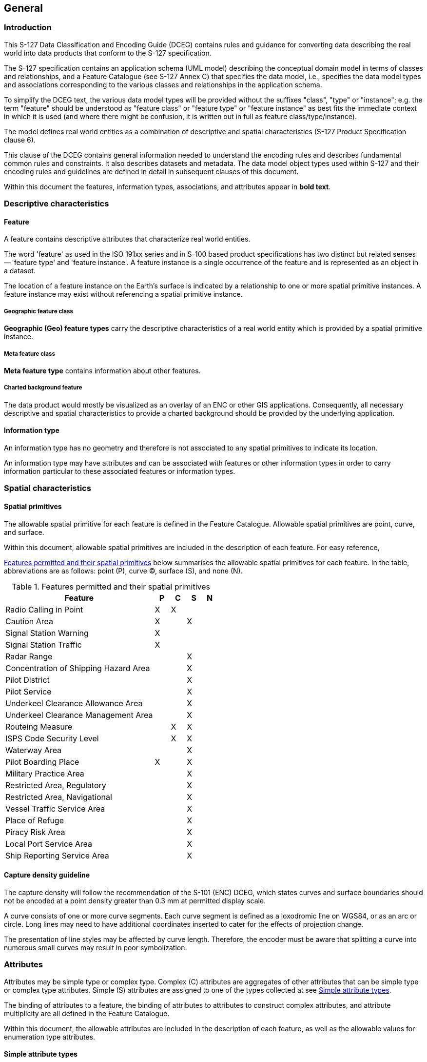 

== General

=== Introduction

This S-127 Data Classification and Encoding Guide (DCEG) contains
rules and guidance for converting data describing the real world into
data products that conform to the S-127 specification.

The S-127 specification contains an application schema (UML model)
describing the conceptual domain model in terms of classes and relationships,
and a Feature Catalogue (see S-127 Annex C) that specifies the data
model, i.e., specifies the data model types and associations corresponding
to the various classes and relationships in the application schema.

To simplify the DCEG text, the various data model types will be provided
without the suffixes "class", "type" or "instance"; e.g. the term
"feature" should be understood as "feature class" or "feature type"
or "feature instance" as best fits the immediate context in which
it is used (and where there might be confusion, it is written out
in full as feature class/type/instance).

The model defines real world entities as a combination of descriptive
and spatial characteristics (S-127 Product Specification clause 6).

This clause of the DCEG contains general information needed to understand
the encoding rules and describes fundamental common rules and constraints.
It also describes datasets and metadata. The data model object types
used within S-127 and their encoding rules and guidelines are defined
in detail in subsequent clauses of this document.

Within this document the features, information types, associations,
and attributes appear in *bold text*.

=== Descriptive characteristics

==== Feature

A feature contains descriptive attributes that characterize real world
entities.

The word 'feature' as used in the ISO 191xx series and in S-100 based
product specifications has two distinct but related senses -- 'feature
type' and 'feature instance'. A feature instance is a single occurrence
of the feature and is represented as an object in a dataset.

The location of a feature instance on the Earth's surface is indicated
by a relationship to one or more spatial primitive instances. A feature
instance may exist without referencing a spatial primitive instance.

===== Geographic feature class

*Geographic (Geo) feature types* carry the descriptive characteristics
of a real world entity which is provided by a spatial primitive instance.

===== Meta feature class

*Meta feature type* contains information about other features.

===== Charted background feature

The data product would mostly be visualized as an overlay of an ENC
or other GIS applications. Consequently, all necessary descriptive
and spatial characteristics to provide a charted background should
be provided by the underlying application.

==== Information type

An information type has no geometry and therefore is not associated
to any spatial primitives to indicate its location.

An information type may have attributes and can be associated with
features or other information types in order to carry information
particular to these associated features or information types.

=== Spatial characteristics

==== Spatial primitives

The allowable spatial primitive for each feature is defined in the
Feature Catalogue. Allowable spatial primitives are point, curve,
and surface.

Within this document, allowable spatial primitives are included in
the description of each feature. For easy reference,

<<table_2-1>> below summarises the allowable spatial primitives for
each feature. In the table, abbreviations are as follows: point (P),
curve (C), surface (S), and none (N).

[[table_2-1]]
.Features permitted and their spatial primitives
[cols="325,33,33,33,32"]
|===
h| Feature h| P h| C h| S h| N

| Radio Calling in Point                | X | X |   |
| Caution Area                          | X |   | X |
| Signal Station Warning                | X |   |   |
| Signal Station Traffic                | X |   |   |
| Radar Range                           |   |   | X |
| Concentration of Shipping Hazard Area |   |   | X |
| Pilot District                        |   |   | X |
| Pilot Service                         |   |   | X |
| Underkeel Clearance Allowance Area    |   |   | X |
| Underkeel Clearance Management Area   |   |   | X |
| Routeing Measure                      |   | X | X |
| ISPS Code Security Level              |   | X | X |
| Waterway Area                         |   |   | X |
| Pilot Boarding Place                  | X |   | X |
| Military Practice Area                |   |   | X |
| Restricted Area, Regulatory           |   |   | X |
| Restricted Area, Navigational         |   |   | X |
| Vessel Traffic Service Area           |   |   | X |
| Place of Refuge                       |   |   | X |
| Piracy Risk Area                      |   |   | X |
| Local Port Service Area               |   |   | X |
| Ship Reporting Service Area           |   |   | X |
|===

==== Capture density guideline

The capture density will follow the recommendation of the S-101 (ENC)
DCEG, which states curves and surface boundaries should not be encoded
at a point density greater than 0.3 mm at permitted display scale.

A curve consists of one or more curve segments. Each curve segment
is defined as a loxodromic line on WGS84, or as an arc or circle.
Long lines may need to have additional coordinates inserted to cater
for the effects of projection change.

The presentation of line styles may be affected by curve length. Therefore,
the encoder must be aware that splitting a curve into numerous small
curves may result in poor symbolization.

=== Attributes

Attributes may be simple type or complex type. Complex ++(C)++ attributes
are aggregates of other attributes that can be simple type or complex
type attributes. Simple (S) attributes are assigned to one of the
types collected at see <<sec_2.4.1>>.

The binding of attributes to a feature, the binding of attributes
to attributes to construct complex attributes, and attribute multiplicity
are all defined in the Feature Catalogue.

Within this document, the allowable attributes are included in the
description of each feature, as well as the allowable values for enumeration
type attributes.

[[sec_2.4.1]]
==== Simple attribute types

Each simple attribute (S) is assigned to one of attribute types in
<<table_2-2>> (in alphabetic order):

[[table_2-2]]
.Simple attribute types
[cols="a,a,a"]
|===
h| Abbreviation h| Attribute type h| Description

| BO | Boolean | A value representing binary logic. The value can
be either True or False. The default state for Boolean type attributes
(i.e. where the attribute is not populated for the feature) is False.
| CL | Code List | A type of flexible enumeration (see "EN" below).
A code list type is a list of literals which may be extended only
in conformance with specified rules. Attributes of a code list type
may take values from the list or other values which are defined according
to the rules. The rules should be part of the specification of the
individual codelist type. A code list could either be closed (fixed)
or open (extensible).

A code list type has the following properties: 1. A description of
the code list type, 2. The URI where the list could be found, and
3. An encoding instruction.
| DA | Date | A date provides values for year, month and day according
to the Gregorian Calendar.

[example]
19980918 (YYYYMMDD)
| DT | Date and Time | A DateTime is a combination of a date and a
time type.

[example]
19850412T101530 (YYYYMMDDThhmmss)
| EN | Enumer-ation | A fixed list of valid identifiers of named literal
values. Attributes of an enumerated type may only take values from
this list.
| IN | Integer | A signed integer number. The representation of an
integer is encapsulation and usage dependent.

Integer attribute values must not be padded by non-significant zeroes.
For example, for a number of 19, the value populated for the attribute
must be 19 and not 019.

[example]
29, -65547
| RE | Real | A signed real (floating point) number consisting of
a mantissa and an exponent. The representation of a real is encapsulation
and usage dependent.

Real attribute values must not be padded by non-significant zeroes.
For example, for a signal period of 2.5 seconds, the value populated
for the attribute signal period must be 2.5 and not 02.50.
4
[example]
23.501, -0.0001234, -23.0, 3.141296
| TD | Truncated Date | One or more significant components of the
modelling date are omitted.

[example]
pass-format:metanorma[----02--] (Year and date not encoded)

The exact format depends on the encoding.

A GML dataset would use a GML built-in type
and encode it as

<gMonth>pass-format:metanorma[--02]<gMonth>.

An 8211 data format based dataset would truncated encode the date
as pass-format:metanorma[----02--].
| TE | Free text | A CharacterString is an arbitrary-length sequence
of characters including accents and special characters from a repertoire
of one of the adopted character sets.
| TI | Time | A time is given by an hour, minute, and second. Time
zone according to UTC is optional. Character encoding of a time is
a string that follows the local time.

[example]
183059 or 183059+0100 or 183059Z
|

| URL
| A uniform resource locator (URL) is a URI that provides a means
of locating the resource by describing its primary access mechanism
(RFC 3986).

[example]
http://registry.iho.int

|

| URN
| A persistent, location-independent, resource identifier that follows
the syntax and semantics for URNs specified in RFC 2141.

[example]
urn:mrn:iho:s127:1:0:0:RouteingMeasure

|===

==== Mandatory attributes

Some attributes are mandatory and must be populated for a given feature.
There are some reasons why attribute values may be considered mandatory:

* They are fundamental to the definition of a feature;
* They are required to support the correct portrayal of a feature
instance;
* Certain features make no logical sense without specific attributes;
* Some attributes are required for safety of navigation.

Within this document, mandatory attributes are those with a multiplicity
of 1,1 or 1,n (n>1) or 1,*. The attribute multiplicity is identified
in the description of each feature class.

For easy reference, <<table_2-3>> summarises the mandatory attributes
for each feature.

[[table_2-3]]
.Mandatory attributes for feature classes
[cols="211,360"]
|===
h| Feature h| Mandatory Attributes

| Radio Calling in Point              | trafficFlow
| Restricted Area Navigational        | restriction
| Signal Station Warning              | categoryOfSignalStationWarning
| Signal Station Traffic              | categoryOfSignalStationTraffic
| Pilot Service                       | remotePilot
| Underkeel Clearance Management Area | dynamicResource
| Routeing Measure                    | categoryOfRouteingMeasure
| ISPS Code Security Level            | ispsLevel
| Waterway Area                       | dynamicResource
| Local Port Service Area             | requirementsForMaintenanceOfListeningWatch
| Ship Reporting Service Area         | requirementsForMaintenanceOfListeningWatch
| Vessel Traffic Service Area         | requirementsForMaintenanceOfListeningWatch
| Text Placement                      | textJustificationexactly one of: textType, text

|===

==== Conditional attributes

The feature classes or information types do not contain conditional
attributes.

Complex attributes which are assigned to feature classes or information
types have at least one sub-attribute which is mandatory (or conditionally
mandatory). Mandatory sub-attributes of complex attributes have not
been included in <<table_2-3>>. Where the sub-attribute of a complex
attribute is conditional, this is indicated in the Remarks sub-clause
for the relevant feature class entries in Clause 5.

[[sec_2.4.4]]
==== Missing attribute values

Where a value of a mandatory attribute is not known, the attribute
must be populated with an empty (null) value.

Where the value of a non-mandatory attribute is not known, the attribute
must not be included in the dataset.

==== Multiplicity

In order to control the number of allowed attribute values or sub-attribute
instances within a complex attribute, S-100 uses the concept of multiplicity.
This defines lower and upper limits for the number of values, whether
the order of the instances is significant, and if an attribute is
mandatory. Common examples are shown in <<table_2-4>>:

Format: MinOccurs, MaxOccurs (a ++*++ indicates that infinite instances
are possible, the term (ordered) indicates that the order of the provided
instances is significant)

[[table_2-4]]
.Multiplicity of attributes
[cols="27,88"]
|===
h| Multiplicity h| Explanation

| 0,1 | An instance is not required; if provided there must only be one instance.
| 1,1 | An instance is required and there must only be one instance.
| 0,* | An instance is not required and there can be an infinite number of instances.
| 1,* | An instance is required and there can be an infinite number of instances.
| 1,* (ordered)
| An instance is required and there can be an infinite number of instances,
the order of which is significant.
| 2,2 | Two instances are required and there must be no more than two.

|===

==== Spatial attribute types

Spatial attribute types must contain a referenced geometry and may
be associated with spatial quality attributes. Each spatial attribute
instance must be referenced by a feature instance or another spatial
attribute instance.

===== Quality of spatial attributes

The quality of spatial attributes in S-127 is described in a
*Quality of Non-Bathymetric Data* meta-feature. This meta-feature
defines areas within which uniform assessment exists for the quality.
It is described in detail later in this document.

If the spatial quality attributes for an individual instance of a
spatial primitive differ from the quality indicated in the overlying
*Quality of Non-Bathymetric Data* meta-feature, the quality attributes
for that instance are carried in an information class called
*spatial quality*. Only points and curves can be associated with
*spatial quality*. S-127 does not use multi-points. Currently, no
use case for associating surfaces with spatial quality attributes
is known, therefore this is prohibited. Vertical uncertainty is prohibited
for curves as this dimension is not supported by curves.

NOTE: S-127 does not make use of the S-101
*Quality of Bathymetric Data* meta-feature since depth range uncertainties
are not needed. The *Quality of Non-Bathymetric Data* meta-feature
has all the quality attributes needed by S-127.

[[fig_1]]
.Spatial quality information
image::figure-1.png[]

==== Portrayal feature attributes

Marine Traffic Management data products will be used within ECDIS
where ENC data is displayed based on the rules defined within the
S-101 Portrayal Catalogue. While most ECDIS portrayal is based on
attributes describing the instance of a particular feature in the
real world, certain feature attributes are used in portrayal rules
to provide additional functionality in the ECDIS. <<table_2-5>> provides
a list of attributes which have been adopted from the S-101 (ENC)
product specification and which have specific influence on portrayal.

[[table_2-5]]
.Attributes which have effects on portrayal
[cols="214,363"]
|===
h| Attribute h| Effects on portrayal
| *displayName*
| This Boolean attribute determines if the text for a name should
be displayed. If not populated the default rules provided in the portrayal
catalogue will be used.
| *information*
| Population of this complex attribute will result in the display
of the magenta information symbol to highlight additional information
to the user.
| *pictorialRepresentation*
| The population of this Text attribute will result in the display
of the magenta information symbol to highlight additional information
to the user.
| *textContent*
| The population of this complex attribute will result in the display
of the magenta information symbol to highlight additional information
to the user.

|===

[NOTE,keep-separate=true]
====
Since S-127 data is scale-independent, the S-101 attribute scaleMinimum
is superfluous and not used in S-127 datasets except for the cartographic
feature TextPlacement.
====

==== Textual information

Textual information may provide additional information essential to
understand the presence of the Marine Traffic Management and other
features of an S-127 product. This information may also provide legal
information pertaining to the S-127 product features.

===== Specialized information types for common kinds of textual information

The information types *Restrictions, Recommendation, Regulations*,
or *NauticalInformation* must be used to encode text information when
the DCEG allows them to be associated to the feature or information
type and the information is of the appropriate kind
(a restriction, regulation, etc.).

In exceptional circumstances and only if the use of the information
types *Restrictions, Recommendation,* or *Regulations* is not sufficient,
*NauticalInformation* can be used to encode additional textual information
associated to a feature or a group of features.

In some cases, there may be a specialized attribute that is specifically
intended for the data in question. If an appropriate specialized attribute
is available, it must be used in preference to *information* or *textContent*.
For example, feature names will generally be encoded in the *name*
sub-attribute of complex attribute *featureName*, instead of *information*++->++*text*.

===== Textual information attributes

Textual information which is not appropriate for any of the Text-type
attribute (or sub-attribute) allowed for the feature/information type
should be encoded using either *information* or *textContent* complex
attributes. Generally, either *information* or *textContent* is allowed,
but not both.

===== Languages

Both *information* and *textContent* define a *language* sub-attribute
for specifying the language in which the text is encoded.

The exchange language for textual information should be English; therefore
it is not required to populate the sub-attribute *language* for an
English version of textual information.

Languages other than English may be used as a supplementary option,
for which *language* must be populated with an appropriate value to
indicate the language.

When a national language is used in the textual attributes, the English
translation must also exist.

===== Minimal use of generalized text attributes

The complex attributes *information* and *textContent* must not be
used when it is possible to encode the information by means of any
other attribute. The population of these attributes provides symbols
on an ECDIS screen. Therefore producers should carefully consider
use of these attributes as the symbol may contribute significantly
to ECDIS screen clutter and text attributes should be populated only
when the content conveys useful information.

===== Short textual information

The *text* sub-attribute of complex attribute *information* should
generally be used for short notes or to transfer information which
cannot be encoded by other attributes, or to give brief information
about a feature. The use of the complex attribute *information* as
a stand-alone complex attribute is intentionally limited to the information
types *ContactDetails, Applicability, NonStandardWorkingDay,* and
*ServiceHours,* which do not need the additional attributes defined
in *textContent*. The reason for the limited use of *information*
as a stand-alone complex attribute is to provide a structured and
harmonised approach to textual information within the S-127 product
data sets.

The text populated in *text* must not exceed 300 characters. Character
strings contained in *text* sub-attribute must be UTF-8 character
encoding.

If the *text* sub-attribute of *information* is populated, the *headline*,
*fileReference*, and *fileLocator* sub-attributes must not be populated.

===== Complex or lengthy textual information

More complex encodings of text may use either *information* or *textContent*.
The feature catalogue and the feature/information type definitions
in this DCEG indicate whether *information* or *textContent* is allowed.

The complex attribute *textContent* also has *information* as a complex
sub-attribute. If a short note must be encoded in a feature or information
type which has only *textContent* as an attribute, it should be encoded
as *textContent*++->++*information*++->++*text*.

Complex text information, such as text longer than 300 characters,
formatted text, or HTML extracts from shipping regulations, must be
encoded in a file named in either *information*++->++*fileReference*
or *textContent*++->++*information*++->++*fileReference*. The construction
*textContent*++->++*information*++->++*fileReference* should be used
if the feature/information type provides *textContent* as complex
attribute.

The complex attribute *information* defines an optional sub-attribute
*headline* which may be used for a short title not exceeding 60 characters.
The content should be short but informative -- if the textual information
is divided into sections, the most relevant section header from the
referenced content may be a good choice for *headline*.

The complex attribute *textContent* defines an optional sub-attribute
*categoryOfText* for indicating whether the text is the full text
from the source, an extract from the source, or a summary prepared
by the encoder. Populating *categoryOfText* is recommended whenever
the textual information is taken or summarized from a law or regulation.

If it is considered necessary to include a description of the source
of the textual information, the sub-attribute *sourceIndication* of
*textContent* must be used. Encoding a description of the source is
strongly recommended for textual information whose source is considered
as information the end-user must have, e.g., because the date of issue
must be conveyed or because it cites official regulations which are
frequently updated.

COMMENT: Some government documents are frequently updated, e.g., the
U.S. Electronic Code of Federal Regulations, which is currently updated
every working day even though a particular section may be stable for
years.

==== Attributes referencing external files

===== Predefined derived types

<<table_2-6>> presents the following predefined derived types which
are described in S-100 (§ 1-4.6 in Edition 4.0.0):

[[table_2-6]]
.Predefined derived types
[cols="45,412,105"]
|===
h| Name h| Description h| Derived from

| URI
a| A uniform resource identifier which character encoding shall follow
the syntax rules as defined in RFC 3986.

[example]
http://registry.iho.int
| CharacterString
| URL
a| A uniform resource locator (URL) is a URI that provides a means
of locating the resource by describing its primary access mechanism
(RFC 3986).

[example]
http://registry.iho.int

| URI
| URN
a| A persistent, location-independent, resource identifier that follows
the syntax and semantics for URNs specified in RFC 2141.

[example]
urn:iho:s101:1:0:0:AnchorageArea

| URI

|===

===== Reference to textual files

The information types *Restrictions, Recommendation, Regulations,
NauticalInformation* should be used to encode textual information.

The files referenced by *textContent*, sub-complex attribute *information*
and its sub attribute *fileReference* must be ++*++.TXT, ++*++.HTM
or ++*++.XML files, and may contain formatted text. It is up to the
Producing Authority to determine the most suitable means of encoding
a particular piece of text. Files must only use UTF-8 character encoding
even when the sub-attribute *language* is populated with a language
other than English.

If it is necessary to indicate a specific section within a large text
file, this may be done by encoding the location in the *fileLocator*
sub-attribute of *information*, as described in <<table_2-7>>.

[[table_2-7]]
.Locators for external files
[cols="40,94,435"]
|===
h| Format h| File extension h| Content of fileLocator
| Text | TXT | The offset of the start of the section relative to
the beginning of the file (the first character in the file has offset 0).
| HTML | HTM | The HTML fragment identifier, i.e., the value of the
HTML _name_ or _id_ attribute of the target (as defined in the relevant
HTML specification).
| XML | XML | The XML fragment identifier as defined in the relevant
specification, e.g., the value of an _xml:id_ attribute.

|===

===== Reference to external sources

References to Internet sources should be encoded using the *onlineResource*
sub-attribute of *textContent*. Encoders should be aware that systems
may not be able to access the Internet, so *onlineResource* should
be used only for non-essential information.

Only sources that can be certified as secure should be provided.

===== Reference to graphics

If it is required to indicate a graphic, the complex attribute *graphic*
must be used. The sub-attribute *pictorialRepresentation* must be
used to indicate the file name (without the path) of the external
graphical file. Graphic files that form part of the data product must
be content with the characteristics collected in <<table_2-8>>.

[[table_2-8]]
.Graphics Characteristics
[cols="291,284"]
|===
h| Characteristics h| Values
| Recommended Resolution: | 96 DPI
| Minimum Size x,y:       | 200,200 pixels
| Maximum Size x,y:       | 800,800 pixels
| Bit Depth:              | 8 Bit Indexed Colour
| Compression:            | LZW
| Format:                 | Tiff 6.0
| File size
| Minimum, consider that 10 Mb is the maximum allowable size of a
dataset

|===

Additional information about the graphic file may be encoded in other
sub-attributes of attribute *graphic*, as described in see <<sec_2.4.13>>.

==== Dates

Dates may be complete or truncated values. The definition of the attribute
will indicate if it must take a complete value (type _Date_ or _DA_)
or is allowed to take a truncated value (type _S100_TruncatedDate_
or _TD_). Complete and truncated dates are different value types (see
S-100 § 1-2 Table 1-2; also <<table_2-9>> of this DCEG).

For attributes that use the complete date type (type _Date_ or _DA_),
all their components (year, month, and day) must be specified.

For attributes that use the truncated date type (type _S100_TruncatedDate_
or _TD_), zero, one, or two of the year/month/day components may be
omitted. If the year component is included, it must be specified using
exactly 4 digits.

[[sec_2.4.10.1]]
===== Complete Dates (Informative)

Complete date values must be encoded in conformance with the Date
format as specified in S-100 Ed. 4.0.0 (§§ 1-4.5.2) which is the same
as the DA format in <<table_2-2>> in this document. The data values
have to be provided in accordance with the Gregorian Calendar starting
with four digits for the year, two digits for the month and two digits
for the day.

====
The date 18 September 2010 is encoded as follows:

In the ISO 8211 format: 20100918

In the GML format: <date>2010-09-18</date>
====

[[sec_2.4.10.2]]
===== Truncated Dates (Informative)

In Truncated Dates one or more components (year, month, or day) of
the date is not specified. Truncated date values must be encoded in
conformance with the S100_TruncatedDate format or equivalent as specified
in S-100 Ed. 4.0.0 (§§ 1-4.5.2 and 3-9) which is the same as the _TD_
format in <<table_2-2>> in this document. If encoding attributes which
can take truncated date values (e.g., *fixedDateRange*, *periodicDateRange*,
*reportedDate*) and no specific year, month, or day is required, the
values must be encoded in conformance with the truncated date format
as specified in S-100 (§§ 1-4.5.2 and 3-9 in Edition 4.0.0) which
defines a default format (for ISO 8211) but also allows the use of
built-in types.

To encode partial dates in the GML and ISO 8211 data formats:

[[table_2-9]]
.Date encoding in GML and ISO 8211 data formats
[cols="3"]
|===
h| Description h| ISO 8211 h| GML
| No specific year, same day each year   | pass-format:metanorma[----MMDD] | <gMonthDay>pass-format:metanorma[--MM-DD]</gMonthDay>
| No specific year, same month each year | pass-format:metanorma[----MM--] | <gMonth>pass-format:metanorma[--MM]</gMonth>
| No specific day                        | pass-format:metanorma[YYYYMM--] | <gYearMonth>YYYY-MM</gYearMonth>
| No specific month and no specific day  | pass-format:metanorma[YYYY----] | <gYear>YYYY</gYear>

|===

NOTE: YYYY = calendar year; MM = month; DD = day.

The dashes (-) indicating that the year, month, or date which is not
specified must be included in the encoding (with no space between
the dashes).

===== Start and end of ranges

In accordance with S-100 Ed. 4.0.0 § 3-8, the start and end instants
of a range or period are included in the range or period.

[example]
If the beginning of a date range is encoded as the complete date 01
January 2016, the period begins at 00:00:00 on 1 January 2016, and
the whole of New Year's Day is included in the period. If the end
of the date range is encoded as 01 January 2016, the period ends at
24:00:00 on 1 January 2016, i.e., again the whole of New Year's Day
is included in the period.

[example]
If the beginning of a period is encoded in truncated date format as
pass-format:metanorma[----01--] (i.e., year and day not specified),
the period begins at 00:00:00 on 1 January each year. If the end of
the period is encoded as pass-format:metanorma[----01--], the period
ends at 24:00:00 on 31 January each year.

NOTE: Particular care should be taken if the start or end date is
28 or 29 February. S-100 Ed. 4.0.0 § 3-8 explains the implications
for end of February. For example, the truncated date
pass-format:metanorma[----02--] will be interpreted as 29 February
in leap years and 28 February in non-leap years, while
pass-format:metanorma[----0228] will be interpreted as 28 February
in every year.

NOTE: In accordance with ISO practice, 00:00:00 means midnight at
the start of a day and 24:00:00 means midnight at the end of a day.

[[sec_2.4.10.4]]
===== Schedules

Weekly service schedules of a feature can be comprehensively described
by using the information types *ServiceHours* and *NonStandardWorkingDay*.

[example]
A feature service is available under normal operation status 24 hours/day
on Monday and Wednesday and from 08:00 to 16:00 LT from Thursday to
Saturday. The service is not available on public holidays and the
5 of August of each year.

[pseudocode%unnumbered]
====
*ServiceHours*
	*scheduleByDayOfWeek*
		*categoryOfSchedule* =1 (normal operation)
		*timeIntervalsByDayofWeek*
			*dayOfWeek* =2(Monday), 4(Wednesday)
			*dayOfWeekIsRange* =0 (false)
			*timeOfDayStart* = 000000
			*timeOfDayEnd* = 240000
		*timeIntervalsByDayofWeek*
			*dayOfWeek* =5(Thursday), 7(Saturday)
			*dayOfWeekIsRange* =1 (true)
			*timeOfDayStart* = 080000
			*timeOfDayEnd* = 160000
*NonStandardWorkingDay*
	*dateFixed* = pass-format:metanorma[----0805] (5 August)
	*dateVariable* = public holidays
====

The above example would be encoded in the Edition 1.0.x GML format
as follows:

[source%unnumbered]
--
<S127:ServiceHours gml:id="(GML ID of ServiceHours)">
  <scheduleByDayOfWeek>
    <categoryOfSchedule>normal operation</categoryOfSchedule>
    <timeIntervalsByDayOfWeek>
      <dayOfWeek>Monday</dayOfWeek>
      <dayOfWeek>Wednesday</dayOfWeek>
      <dayOfWeekIsRange>0</dayOfWeekIsRange>
      <timeOfDayStart>00:00:00</timeOfDayStart>
      <timeOfDayEnd>24:00:00</timeOfDayEnd>
    </timeIntervalsByDayOfWeek>
    <timeIntervalsByDayOfWeek>
      <dayOfWeek>Thursday</dayOfWeek>
      <dayOfWeek>Saturday</dayOfWeek>
      <dayOfWeekIsRange>0</dayOfWeekIsRange>
      <timeOfDayStart>08:00:00</timeOfDayStart>
      <timeOfDayEnd>16:00:00</timeOfDayEnd>
    </timeIntervalsByDayOfWeek>
  </scheduleByDayOfWeek>
  <partialWorkingDay xlink:href="(reference to NonStandardWorkingDay)"/>
</S127:ServiceHours>

<S127:NonStandardWorkingDay gml:id="(GML ID of NonStandardWorkingDay)">
  <dateFixed><gMonthDay>--08-05</gMonthDay></dateFixed>
  <dateVariable>public holidays</dateVariable>
  <theServiceHours_nsdy xlink:href="(reference to ServiceHours)"/>
</S127:NonStandardWorkingDay>
--

If the days of week are known but the hours of availability are unknown,
there is no time attribute. Twenty-four availability is indicated
by encoding the availability period as 000000-240000. Special cases
such as unknown schedules can be explained in the *textContent* or
*information* attribute of *ServiceHours*.

To encode two or more periods within the same day, repeat the *timeOfDayStart*
and *timeOfDayEnd* attributes. If one of the times is not known, it
may be nilled as described in see <<sec_2.4.4>>.

For example, to encode open hours of 8 a.m. to 12 noon and 1 p.m.
to 5 p.m. on Thursdays and Saturdays:

[pseudocode%unnumbered]
====
*timeIntervalsByDayofWeek*

	*dayOfWeek* =5(Thursday), 7(Saturday)
	*dayOfWeekIsRange* =1 (true)
	*timeOfDayStart* = 080000
	*timeOfDayStart* = 130000
	*timeOfDayEnd* = 120000
	*timeOfDayEnd* = 170000

====

The order of repeated *timeOfDayStart* and *timeOfDayEnd* attributes
is significant, since intervals are specified by matching them pairwise
in order.

UTC is indicated by the Z suffix. The absence of the Z suffix indicates
local time.

==== Times

If it is required to provide information of the start time and end
time of an active period of a feature, it must be encoded using the
attributes *timeOfDayStart* and *timeOfDayEnd*. The order has significance.

==== Combination of date schedules and times

Schedule information can also include time of day. The complex attribute
*timeIntervalsByDayofWeek* also includes *timeOfDayStart* and *timeOfDayEnd*
attributes to encode the daily start and end times of service. Complete
instructions on how to encode schedules are described in see <<sec_2.4.10.4>>.

[[sec_2.4.13]]
==== Graphic information

A graphic file should be appropriate for the purpose and should supplement
the information in terms of navigational relevance. Preferably, the
graphic should provide perspective relevant to the view of the mariner.
Graphics should be such that all the information in the graphic is
legible in the application display.

Graphic information must be encoded using the complex attribute *graphic*.
The simple sub-attribute *pictureInformation* should be used to provide
credits to the picture creator, copyright owner etc.

The source date can either be of a complete date (see <<sec_2.4.10.1>>)
or truncated date (see <<sec_2.4.10.2>>) type.

Assuming that graphic information provides a coastal view, mariners
are interested in knowing from which point on sea that graphic has
been taken. The complex attribute *bearingInformation* (see <<sec_2.4.13.1>>)
provides all necessary information.

[[sec_2.4.13.1]]
===== Bearing information

The most accurate information should be provided if it is necessary
to indicate a position from where a picture has been taken. *information*
is a sub-complex attribute of *bearingInformation* and should be used
to specify that no bearing information can be provided whenever such
is the case. The sub-attributes *sectorBearing* and *orientation*
can be used to describe a certain level of inaccuracy in the position
determination.

[[sec_2.5]]
=== Associations

==== Introduction

An association expresses a relationship between two classes - features,
information types, or a feature and an information type. Objects in
the dataset (instances of feature/information types) are related only
if the link between them is encoded in the dataset.

[example]
An *Authority* information type provides the responsible authority
information to the abstract *SupervisedArea* feature. An association
named Service Control (*srvControl*) is used to relate the two classes;
roles are used to convey the meaning of the relationship. The association
is inherited by subclasses of *SupervisedArea* and is thereby available
to its subclass *MilitaryPracticeArea*.

[[fig_2]]
.Information association relating a feature to an information type
image::figure-2.png[]

An association end may have a multiplicity which describes how many
instances the feature or information type instance at the other end
is allowed to are to link to. In <<fig_2>>, any single instance of
*Authority* may link to any number of *MilitaryPracticeArea* instances.

==== Association names

The association name is normally provided by the UML diagram at the
middle of the connection line/arrow between the two involved classes
and can be obtained from the feature and information type tables provided
in this document).

Association names may be omitted in the UML diagrams for the following
reasons:

. the association is defined by an association class, see <<sec_2.5.4>>
(the name of the association class is used);

. to avoid cluttering the diagram -- however, the name is always documented
in the feature/information type tables.

==== Association roles

Either or both association ends can have a name (role). In <<fig_2>>
the roles are *controlledService* and *controlAuthority*. This association
expresses the relationship that a *SupervisedArea* (i.e., its subclasses,
because *SupervisedArea* is an abstract feature and there cannot be
any direct instances of *SupervisedArea*) may have zero or one controlling
*Authorit(ies),* and an *Authority* may be responsible for any number
of *MilitaryPracticeAreas* (or other subclasses of *SupervisedArea*).

Roles may be also omitted from the diagram to reduce clutter -- again,
the role name is documented in the feature/information type tables.

NOTE: Instead of documenting every single role, Product Specifications
may describe rules for defining default roles.

[[sec_2.5.4]]
==== Association classes

Association classes allow relationships to be characterized by one
or more attributes. The attributes of the association class belong
to the association itself, not to any of the features or information
types it connects. An association class is both an association and
a class. Within an S-127 product the association classes
*Permission Type* and *Inclusion Type* may be used for relating vessel
classes to feature and information types.

===== Permission Type

This association class specifies the relationship of the vessel class
to a feature, e.g., whether access to a feature (or use of a facility)
is prohibited or permitted for a specified class of vessel. The class
of vessel is described by the simple and complex attributes of the
information type *Applicability* such as length, cargo, etc. The attributes
of the association class describe the nature of the relationship,
i.e., whether access to an area is permitted or prohibited, or whether
use of a service is required or recommended.

[[fig_3]]
.Association class for hypothetical requirement for use of a radio calling in point by a vessel type
image::figure-3.png[]

[example]
An association between an *Applicability* instance with attribute
*categoryOfDangerousOrHazardousCargo* = Class 3 and an instance of
feature *RadioCallingInPoint*, with *Permission Type*'s attribute
*categoryOfRelationship* = required, means that vessels carrying flammable
liquids (hazardous cargo type class 3 in the IMDG Code) must use the
calling-in point at the *RadioCallingInPoint* instance.

===== Inclusion Type

This association class defines whether a specified customer
(class of vessels, as described by *Applicability*) is excluded or
included from a particular regulation, recommendation, etc. Again,
the attributes of the association class describe the nature of the
relationship; in this case whether the vessel is included or excluded
from the regulation, etc.

[[fig_4]]
.Association class for inclusion of vessel types in regulations
image::figure-4.png[]

[example]
An association between an *Applicability* instance with attribute
*categoryOfDangerousOrHazardousCargo* = IMDG Code Class 3, with
*Inclusion Type*'s attribute *membership* = included, and an association
of a *Regulation* instance to the same Inclusion Type, means that
the information provided by the *Regulation* (a sub-type of *AbstractRXN*)
applies to vessels carrying flammable liquids (hazardous cargo type
class 3 in the IMDG Code).

NOTE: Since *AbstractRXN* is an abstract type, it cannot have direct
instances in the dataset. Only instances of its (non-abstract) sub-types
can be used.

NOTE: Specific tools may use different presentations in their user
interfaces, e.g., as two associations (as described in the text of
the example), or one association with an association class also shown
(as shown in <<fig_4>>).

==== Use of various associations

===== General

In general, associations must be encoded whenever the relationship
is useful for navigation, monitoring, voyage or route planning, or
reporting purposes, or any other purpose for which the dataset is
intended. The multiplicity lower bound of "0" at an association end
means only that the absence of a link to the relevant instance does
not invalidate the dataset. The encoding instructions for individual
feature and information types describe what associations are allowed
and whether they are required or optional.

===== Generic association for uncategorized additional information

Unless other associations are specified, information types are associated
to the relevant features using the association name *AdditionalInformation*
and the role names *providesInformation* and *informationProvidedFor*.

===== Associations to Restrictions, Recommendation, Regulations, and Nautical Information

The *Restrictions, Recommendation, Regulations, Nautical Information*
are associated to the relevant features using the association named
*AssociatedRxN* (inherited from their common abstract super-type).
The roles at the ends of this association are *appliesInLocation*
and *theRxN* (the Restriction, Regulation etc.).

If the regulation applies only to a specific class, or if it mentions
an exempt class, an additional association to an *Applicability* object
is encoded using the *InclusionType* association class.

===== Conventional Association

Certain features and information types may be permitted or required
to have associations to other feature or information types. The allowed
or mandatory associations for a feature/information type are shown
in the application schema (clause 6 -- Product Specification) and
listed in the documentation for individual types (Appendix A - DCEG).
Definitions of the associations and roles are also given in the DCEG.

==== Where to Encode Associations

The presentation and management of associations will be determined
by the user interface of the encoding software tools. Since S-100
edition 4.0.0 permits feature-information associations to be encoded
only from the geographic feature to the information type and not vice
versa, the information-to-feature link might be unavailable or treated
differently from the feature-to-information link.

=== Datasets

==== Types of Datasets

A dataset is a grouping of features, attributes, geometry and metadata
which comprises a specific coverage.

<<table_2-10>> shows the types of datasets which may be produced and
contained within an exchange set:

[[table_2-10]]
.Dataset types
[cols=2]
|===
h| Dataset h| Explanations
| New dataset: | Data for an area different (in coverage and/or extent)
to existing datasets.
| New Edition of a dataset: | A re-issue plus new information which
has not been previously distributed by Updates. Each New Edition of
a dataset must have the same name as the dataset that it replaces
and should have the same spatial extents.
| Update dataset | Updated or new information. Contains information
about objects being added, modified, or deleted.

|===

==== Overlay data sets

S-127 datasets are intended to be used together with S-101 ENC
(or similar data products) which will act as a base layer. The base
layer is expected to provide navigational and visual context. Generally,
an overlay dataset like S-127 does not provide "skin of the earth"
coverage and there will be large areas with no data coverage because
the S-127 application schema does not include any feature for designating
a region as "other", or "not an MTM area" (i.e., there is no S-127
feature equivalent to the S-101 Unsurveyed Area). Further, an overlay
dataset does not include features that provide auxiliary information
such as bathymetry within a routeing measure area.

[[sec_2.6.3]]
==== Data coverage

A Marine Traffic Management dataset can contain one or more *DataCoverage*
features (see <<sec_2.6.3>>). The data boundary is defined by the
extent of the *DataCoverage* meta features. Data must only be present
within *DataCoverage* meta features.

When a feature extends across datasets of overlapping scale ranges,
its geometry must be split at the boundaries of the *DataCoverage*
features and its complete attribute description must be repeated in
each dataset.

A New edition dataset must not change the extent of the data coverage
for the previous edition. Where the extent of the data coverage for
a data product is to be changed, this must be done by issuing a New
Dataset and terminating the previous one(s).

==== Discovery metadata

Discovery metadata is intended to allow applications to find out important
information about datasets and accompanying support files to be examined
without accessing the data itself (or without reading the support
file). Discovery metadata includes, but is not limited to:

* information identifying the product specification and encoding format;
* edition and version numbers, production/release date, and other
details of data creation and updating;
* data coverage of the dataset;
* summary descriptions of content, purpose, use, and limitations;
* identification and contact information for the producer and distributor
of the dataset.

S-127 uses the same components of discovery metadata as S-100.
The mandatory components for discovery metadata are defined in S-100
Edition 4.0.0 Appendix 4A-D and consist of:

. Exchange catalogue -- a single exchange catalogue for an exchange
set. (Subsets of exchange sets are not envisaged.) The elements are
defined in S-100 App. 4A § D-2.2 (S100_ExchangeCatalogue).
. Dataset discovery metadata for each dataset in the exchange set.
Elements are defined in S-100 App. 4A § D-2.6 (S100_DatasetDiscoveryMetaData).
Additional elements have been defined in the main specification.
. Support file discovery metadata for each support file in the exchange
set. Elements are defined in S-100 App. 4A § D-2.11 (S100_SupportFileDiscoveryMetaData).

Discovery metadata is generally encoded separately from the dataset
itself so as to allow applications to read it without processing the
dataset itself (i.e., decrypt, decompress, or load the dataset). The
encoding format should be easily machine-readable and therefore may
be different from the dataset, e.g., the discovery data may be in
XML while the data is encoded as GML 3.2.1 format.

The content and structure of discovery metadata for this product specification
is defined in ... (XML format defined by an XML schema available from
www.iho.int)

==== Dataset header metadata

Dataset header metadata contains structural and discovery metadata
that apply to the whole dataset and are encoded in the dataset file.
The elements are described in S-100 clause 10b-9.6.

==== Dataset units

The depth, height and positional uncertainty units in a dataset must
be metres.

==== Dataset Coverage

Marine Traffic Management datasets are spatially limited.

In areas which include neighbouring producer nations, producing agencies
should co-operate to agree on dataset boundaries and ensure no data
overlap. Where possible, adjoining nations should agree on common
data boundaries within a technical arrangement based on cartographic
convenience and benefit to the mariner.

If an MTM feature extends outside the product coverage and the adjoining
object does not exist, e.g. due to delay in the production process
by the neighbouring HO product, an indication should be placed at
the outer edge of the product.

==== Dataset Feature Object Identifiers

Each feature and information instance within a dataset must have a
unique universal Feature Object Identifier [FOID]. Where a real-world
feature has multiple geometric elements within a single dataset due
to the dataset scheme, the same FOID may be used to identify multiple
instances of the same feature. Features within a dataset may carry
multiple geometries.

Features split across multiple datasets may be identified by the same
FOID. Features repeated in different scale ranges may be identified
by the same FOID.

FOID must not be reused, even when a feature has been deleted. However,
the same feature can be deleted and added again later using the same
FOID.

FOID may eventually be replaced by Maritime Resource Name (MRN).
In this version MRN is not included due to ongoing development on
IHO guidelines for the use of MRN.

==== 180° Meridian of Longitude

Datasets must not cross the 180° meridian of longitude.

=== Geographic names

==== Feature names

If it is required to encode an international or national geographic
name, it must be done using complex attribute *featureName*.

If it is required to encode a geographic name for which there is no
existing feature, an appropriate area feature defined in see <<sec_5>>
must be created. In order to minimise the data volume, these features
should, where possible, use the geometry of existing features.

Geographic names should be encoded with the complex attribute *featureName*.
The complex attribute *featureName* consists of the simple sub-attributes
*language*, *name* and a Boolean type to indicate whether that particular
name is the *displayName* or not.

National geographic names can be left in their original national language
in a non-English iteration of the complex attribute *featureName*
(but only if the national language can be expressed using lexical
level 0 or 1), or transliterated or transcribed and used in an English
iteration of the complex attribute *featureName*, in which case the
national name should be populated in an additional iteration of the
*featureName*.

All area and point features within a Marine Traffic Management product
should be encoded using *featureName* if a name is available.

. A group of features, associated with a particular geographic name,
should have the name encoded using *featureName* on an aggregation
feature (of type surface or point, or no geometry, as appropriate).
The name should not be encoded on the individual hydrographic features.
. A group of service or forecast areas with the same attribute values
associated with the same name should be encoded as spatial attributes
of the same feature (so there would be only one feature with multiple
spatial attributes for location).
. Named features listed in Hydrographic Office's Sailing Directions
or other documents that may assist in locating service information
should be encoded using feature name on the relevant feature (e.g.
*WaterwayArea*).

In all instances, if the exact extent of the feature to be named is
known, a feature must be created. If the exact extent is not known,
or the area is too small, an existing or specifically encoded point
feature should be used to encode the geographic name.

==== Text placement

The cartographic feature *TextPlacement* is used specifically to place
text cartographically. The properties of the *TextPlacement* feature
are described as follows:

Geometry (point) -- the point location of the centre of the text string.

Text type -- the attribute (or class) which is to be placed.

Flip bearing -- the angle forming a semi-circle within which the text
can be placed.

The *TextPlacement* feature is associated to the feature which carries
the text being placed. The attribute *textType* determines which text
string is to be displayed if more than one is present. The *TextPlacement*
feature ensures that as maritime traffic management screen rotates
from "north up" (e.g. if display is set to "course up") text can remain
readable, or clear other important charted information.

[[sec_2.8]]
=== Scale policy

Marine Traffic Management data must be compiled in the best applicable
scale. The use of the data itself is "scale independent". That means
that the data can be used at any scale. S-100 allows the association
of multiple spatial attributes to a single feature instance. Each
of these spatial attributes can in principle be qualified by maximum
and minimum scales. *maximumDisplayScale* and *minimumDisplayScale*
define the range of display scales within which a particular feature
will be portrayed on the display if these scale minimum/maximum functions
are enabled in the ECDIS or another GIS device. A geo feature with
one or more spatial attributes can utilize the scale minimum and scale
maximum attributes on the link to the spatial object. There are essentially
two ways in which these attributes may be used.

. A producer may decide to use only a scale minimum value. This option
is employed when the data producer wishes to turn off the display
of a feature above certain scales. This is particularly useful in
areas with high data density, and when it is expected that the data
will be used a larger scale where data clutter might become an issue.
Features are therefore encoded with an applicable value, which represents
the scale at which the producer wishes to turn off the feature.

. A producer may decide to provide several pairs of scale minimum
and scale maximum values. This decision may be based on the fact that
for one particular feature different spatial instances in different
scale ranges should be provided to supply this particular feature
with more detailed geographic representation at larger scales.

An example can be a building which has two spatial objects associated,
first one with only scale minimum value encoded at 21999, and the
second spatial object encoded with scale maximum at 22000 and scale
minimum encoded with 999999. These values would enable the use of
a highly-detailed geometry at larger scales than 22000, and a less
detailed geometry at scales of 22000 and less, while the building
would be turned off at scales of 999999 and less.

A similar strategy can be followed to enable boundaries to conform
to a scale-dependent geometry such as a coastline. Conformance at
different scales can achieved by using minimum/maximum scales on spatial
attributes to indicate which particular geometry should be used at
a given scale.

Authorities should cooperate at the regional or RENC level to determine
a recommended scale range at which the portrayal of the information
is suitable and consistent.

[[table_2.11]]
.Minimum display and maximum display scales
[cols=1]
|===
h| Scale

| NULL (only allowed on minimum display scale where the maximum display
scale = 10,000,000)
| 1:10,000,000
| 1:3,500,000
| 1:1,500,000
| 1:700,000
| 1:350,000
| 1:180,000
| 1:90,000
| 1:45,000
| 1:22,000
| 1:12,000
| 1:8,000
| 1:4,000
| 1:3,000
| 1:2,000
| 1:1,000

|===

=== Masking

To improve the look and feel of the display of Marine Traffic Management
datasets in ECDIS for the mariner certain features, or certain edges
of features, should be masked.

==== Surface features crossing cell boundaries

When a single feature of type surface crosses the boundaries of adjoining
Marine Traffic Management products, mask the edge where it shares
the geometry of the boundary in each dataset:

[[fig_5]]
.Surface feature crossing MRS products boundaries
image::figure-5.jpeg[]

This allows the features to be displayed as a single feature of type
surface rather than being divided at the dataset product boundary
and having the representation of two separate features.

NOTE: Some production software will automatically truncate (mask)
features at the cell boundary.

NOTE: Occasionally an edge of the boundary of an area actually coincides
with the data product boundary. Where this occurs and the production
system applies automatic truncation (masking) of this edge, the compiler
must "unmask" that edge so as to avoid the appearance of the area
to be "open ended".

Where features of type surface extend beyond the entire limit of data
coverage for the data product (see <<sec_4.3>>), all edges of these
area features should be masked.

[[fig_6]]
.Surface features extending beyond the entire limit of data coverage
image::figure-6.jpeg[]

<<table_2-11>> lists those features of type surface that should have
edges masked where the boundary of the area crosses or extends beyond
the dataset limit or the area of data coverage of the dataset.

[[table_2-11]]
.Features of which edges have to be masked when crossing the dataset boundary
[cols="2"]
|===
h| Feature Type h| Comment

| ConcentrationOfShippingHazardArea |
| PilotageDistrict                  |
| CautionArea                       |
| RouteingMeasure                   |
| UnderkeelClearanceAllowanceArea   |
| PilotBoardingPlace                |
| WaterwayArea                      |
| RestrictedAreaNavigational        |
| RestrictedAreaRegulatory          |
| MilitaryPracticeArea              |
| VesselTrafficServiceArea          |
| LocalPortServiceArea              |
| ShipReportingServiceArea          |
| PlaceOfRefuge                     |
| PiracyRiskArea                    |
| PilotService                      |
| UnderkeelClearanceManagementArea  |

|===

==== "Linear" surface features

If it is required to encode a linear feature when the only allowable
primitive for the relevant feature type is surface (e.g. a service
area along a track, or channel), a "very narrow surface" should be
encoded. The suggested extent is 0.3mm wide at viewing scales (keeping
in mind that S-100 permits different spatial attributes at different
scales.) An edge of this surface should correspond to the position
of the line. All other edges should be masked.

[[fig_7]]
."Linear" Maritime Traffic Management Services
image::figure-7.jpeg[]
